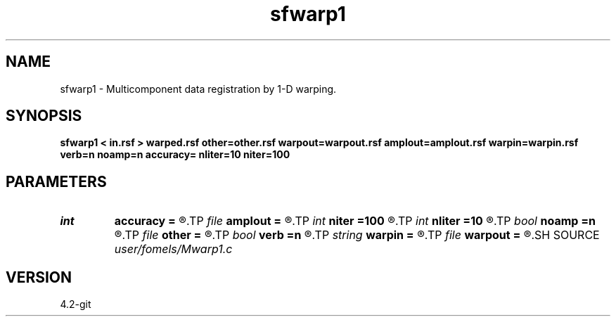 .TH sfwarp1 1  "APRIL 2023" Madagascar "Madagascar Manuals"
.SH NAME
sfwarp1 \- Multicomponent data registration by 1-D warping. 
.SH SYNOPSIS
.B sfwarp1 < in.rsf > warped.rsf other=other.rsf warpout=warpout.rsf amplout=amplout.rsf warpin=warpin.rsf verb=n noamp=n accuracy= nliter=10 niter=100
.SH PARAMETERS
.PD 0
.TP
.I int    
.B accuracy
.B =
.R  [1-4]	interpolation accuracy
.TP
.I file   
.B amplout
.B =
.R  	auxiliary output file name
.TP
.I int    
.B niter
.B =100
.R  	maximum number of linear iterations
.TP
.I int    
.B nliter
.B =10
.R  	number of non-linear iterations
.TP
.I bool   
.B noamp
.B =n
.R  [y/n]	if y, don't correct amplitudes
.TP
.I file   
.B other
.B =
.R  	auxiliary input file name
.TP
.I bool   
.B verb
.B =n
.R  [y/n]	verbosity flag
.TP
.I string 
.B warpin
.B =
.R  	optional initial warp file (auxiliary input file name)
.TP
.I file   
.B warpout
.B =
.R  	auxiliary output file name
.SH SOURCE
.I user/fomels/Mwarp1.c
.SH VERSION
4.2-git
